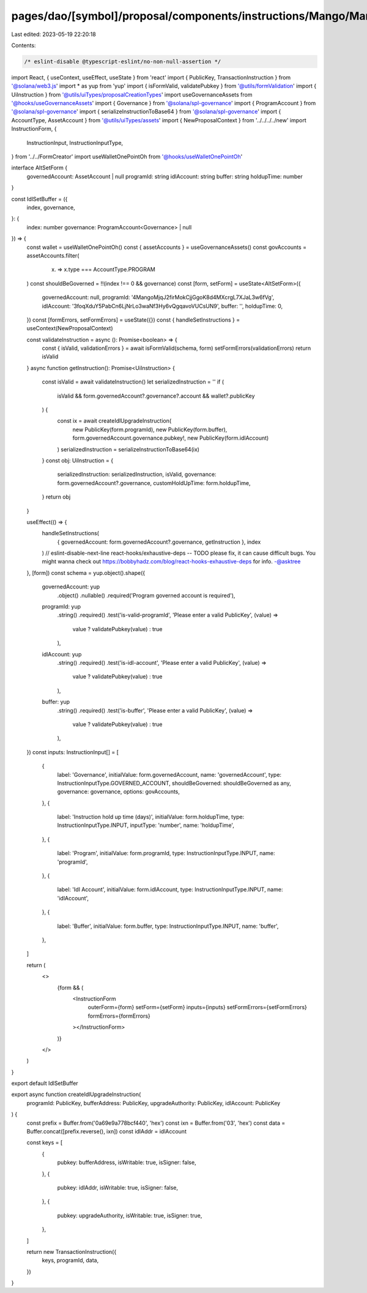pages/dao/[symbol]/proposal/components/instructions/Mango/MangoV4/IdlSetBuffer.tsx
==================================================================================

Last edited: 2023-05-19 22:20:18

Contents:

.. code-block:: tsx

    /* eslint-disable @typescript-eslint/no-non-null-assertion */
import React, { useContext, useEffect, useState } from 'react'
import { PublicKey, TransactionInstruction } from '@solana/web3.js'
import * as yup from 'yup'
import { isFormValid, validatePubkey } from '@utils/formValidation'
import { UiInstruction } from '@utils/uiTypes/proposalCreationTypes'
import useGovernanceAssets from '@hooks/useGovernanceAssets'
import { Governance } from '@solana/spl-governance'
import { ProgramAccount } from '@solana/spl-governance'
import { serializeInstructionToBase64 } from '@solana/spl-governance'
import { AccountType, AssetAccount } from '@utils/uiTypes/assets'
import { NewProposalContext } from '../../../../new'
import InstructionForm, {
  InstructionInput,
  InstructionInputType,
} from '../../FormCreator'
import useWalletOnePointOh from '@hooks/useWalletOnePointOh'

interface AltSetForm {
  governedAccount: AssetAccount | null
  programId: string
  idlAccount: string
  buffer: string
  holdupTime: number
}

const IdlSetBuffer = ({
  index,
  governance,
}: {
  index: number
  governance: ProgramAccount<Governance> | null
}) => {
  const wallet = useWalletOnePointOh()
  const { assetAccounts } = useGovernanceAssets()
  const govAccounts = assetAccounts.filter(
    (x) => x.type === AccountType.PROGRAM
  )
  const shouldBeGoverned = !!(index !== 0 && governance)
  const [form, setForm] = useState<AltSetForm>({
    governedAccount: null,
    programId: '4MangoMjqJ2firMokCjjGgoK8d4MXcrgL7XJaL3w6fVg',
    idlAccount: '3foqXduY5PabCn6LjNrLo3waNf3Hy6vQgqavoVUCsUN9',
    buffer: '',
    holdupTime: 0,
  })
  const [formErrors, setFormErrors] = useState({})
  const { handleSetInstructions } = useContext(NewProposalContext)

  const validateInstruction = async (): Promise<boolean> => {
    const { isValid, validationErrors } = await isFormValid(schema, form)
    setFormErrors(validationErrors)
    return isValid
  }
  async function getInstruction(): Promise<UiInstruction> {
    const isValid = await validateInstruction()
    let serializedInstruction = ''
    if (
      isValid &&
      form.governedAccount?.governance?.account &&
      wallet?.publicKey
    ) {
      const ix = await createIdlUpgradeInstruction(
        new PublicKey(form.programId),
        new PublicKey(form.buffer),
        form.governedAccount.governance.pubkey!,
        new PublicKey(form.idlAccount)
      )
      serializedInstruction = serializeInstructionToBase64(ix)
    }
    const obj: UiInstruction = {
      serializedInstruction: serializedInstruction,
      isValid,
      governance: form.governedAccount?.governance,
      customHoldUpTime: form.holdupTime,
    }
    return obj
  }

  useEffect(() => {
    handleSetInstructions(
      { governedAccount: form.governedAccount?.governance, getInstruction },
      index
    )
    // eslint-disable-next-line react-hooks/exhaustive-deps -- TODO please fix, it can cause difficult bugs. You might wanna check out https://bobbyhadz.com/blog/react-hooks-exhaustive-deps for info. -@asktree
  }, [form])
  const schema = yup.object().shape({
    governedAccount: yup
      .object()
      .nullable()
      .required('Program governed account is required'),
    programId: yup
      .string()
      .required()
      .test('is-valid-programId', 'Please enter a valid PublicKey', (value) =>
        value ? validatePubkey(value) : true
      ),
    idlAccount: yup
      .string()
      .required()
      .test('is-idl-account', 'Please enter a valid PublicKey', (value) =>
        value ? validatePubkey(value) : true
      ),
    buffer: yup
      .string()
      .required()
      .test('is-buffer', 'Please enter a valid PublicKey', (value) =>
        value ? validatePubkey(value) : true
      ),
  })
  const inputs: InstructionInput[] = [
    {
      label: 'Governance',
      initialValue: form.governedAccount,
      name: 'governedAccount',
      type: InstructionInputType.GOVERNED_ACCOUNT,
      shouldBeGoverned: shouldBeGoverned as any,
      governance: governance,
      options: govAccounts,
    },
    {
      label: 'Instruction hold up time (days)',
      initialValue: form.holdupTime,
      type: InstructionInputType.INPUT,
      inputType: 'number',
      name: 'holdupTime',
    },
    {
      label: 'Program',
      initialValue: form.programId,
      type: InstructionInputType.INPUT,
      name: 'programId',
    },
    {
      label: 'Idl Account',
      initialValue: form.idlAccount,
      type: InstructionInputType.INPUT,
      name: 'idlAccount',
    },
    {
      label: 'Buffer',
      initialValue: form.buffer,
      type: InstructionInputType.INPUT,
      name: 'buffer',
    },
  ]

  return (
    <>
      {form && (
        <InstructionForm
          outerForm={form}
          setForm={setForm}
          inputs={inputs}
          setFormErrors={setFormErrors}
          formErrors={formErrors}
        ></InstructionForm>
      )}
    </>
  )
}

export default IdlSetBuffer

export async function createIdlUpgradeInstruction(
  programId: PublicKey,
  bufferAddress: PublicKey,
  upgradeAuthority: PublicKey,
  idlAccount: PublicKey
) {
  const prefix = Buffer.from('0a69e9a778bcf440', 'hex')
  const ixn = Buffer.from('03', 'hex')
  const data = Buffer.concat([prefix.reverse(), ixn])
  const idlAddr = idlAccount

  const keys = [
    {
      pubkey: bufferAddress,
      isWritable: true,
      isSigner: false,
    },
    {
      pubkey: idlAddr,
      isWritable: true,
      isSigner: false,
    },
    {
      pubkey: upgradeAuthority,
      isWritable: true,
      isSigner: true,
    },
  ]

  return new TransactionInstruction({
    keys,
    programId,
    data,
  })
}


